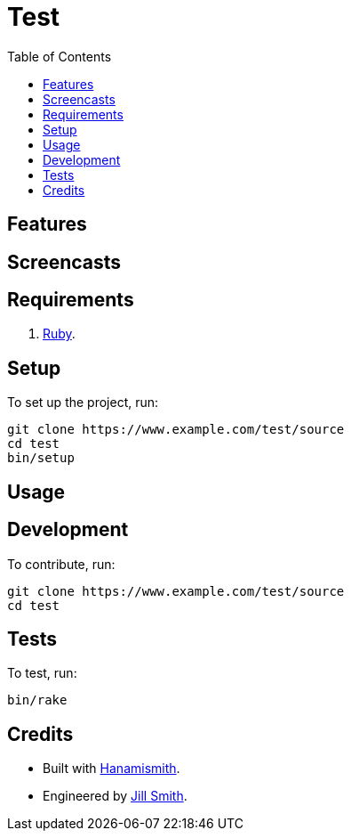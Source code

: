 :toc: macro
:toclevels: 5
:figure-caption!:

= Test

toc::[]

== Features

== Screencasts

== Requirements

. link:https://www.ruby-lang.org[Ruby].

== Setup

To set up the project, run:

[source,bash]
----
git clone https://www.example.com/test/source
cd test
bin/setup
----

== Usage

== Development

To contribute, run:

[source,bash]
----
git clone https://www.example.com/test/source
cd test
----

== Tests

To test, run:

[source,bash]
----
bin/rake
----

== Credits

* Built with link:https://alchemists.io/projects/hanamismith[Hanamismith].
* Engineered by link:https://example.com/team/jill[Jill Smith].

